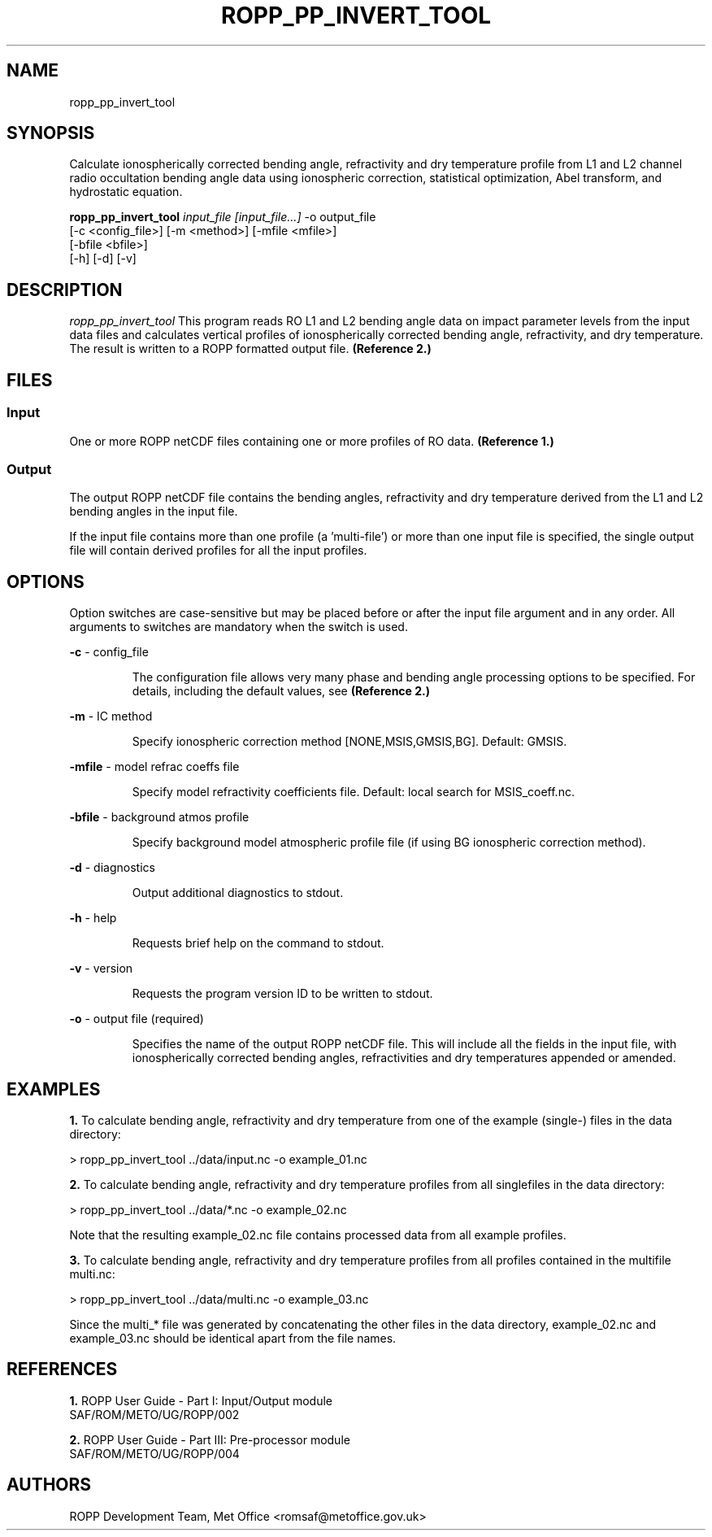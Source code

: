 ./" $Id: ropp_pp_invert_tool.1 3551 2013-02-25 09:51:28Z idculv $
./"
.TH ROPP_PP_INVERT_TOOL 1 31-Jul-2013 ROPP-7 ROPP-7
./"
.SH NAME
ropp_pp_invert_tool
./"
.SH SYNOPSIS
Calculate ionospherically corrected bending angle, refractivity and dry
temperature profile from L1 and L2 channel radio occultation bending
angle data using ionospheric correction, statistical optimization, Abel
transform, and  hydrostatic equation.
.PP
./"
.B ropp_pp_invert_tool
.I input_file [input_file...]
\-o output_file
.br
                 [-c <config_file>] [-m <method>] [-mfile <mfile>]
.br
                 [-bfile <bfile>]
.br
                 [-h] [-d] [-v]
./"
.SH DESCRIPTION
.I ropp_pp_invert_tool
This program reads RO L1 and L2 bending angle data on impact parameter  levels
from the input data files and calculates vertical profiles of  ionospherically
corrected bending angle, refractivity, and dry temperature.  The result is
written to a ROPP formatted output file.
.B (Reference\ 2.)
./"
.SH FILES
.SS Input
One or more ROPP netCDF files containing one or more profiles of RO data.
.B (Reference\ 1.)

.SS Output
The output ROPP netCDF file contains the bending angles, refractivity and dry
temperature derived from the L1 and L2 bending angles in the input file. 

.PP
If the input file contains more than one profile (a 'multi-file') or more
than one input file is specified, the single output file will contain derived
profiles for all the input profiles.
./"

.SH OPTIONS
Option switches are case\-sensitive but may be placed before or after
the input file argument and in any order. All arguments to switches are
mandatory when the switch is used.
.PP
.B -c
\- config_file
.IP
The configuration file allows very many phase and bending angle  processing
options to be specified. For details, including the default values, see 
.B (Reference\ 2.)

.PP
.B -m
\- IC method
.IP
Specify ionospheric correction method [NONE,MSIS,GMSIS,BG]. Default: GMSIS.

.PP
.B -mfile
\- model refrac coeffs file
.IP
Specify model refractivity coefficients file. Default: local search for MSIS_coeff.nc.

.PP
.B -bfile
\- background atmos profile
.IP
Specify background model atmospheric profile file (if using BG ionospheric
correction method).

.PP
.B -d
\- diagnostics
.IP
Output additional diagnostics to stdout.

.PP
.B -h
\- help
.IP
Requests brief help on the command to stdout.

.PP
.B -v
\- version
.IP
Requests the program version ID to be written to stdout.

.PP
.B -o
\- output file (required)
.IP
Specifies the name of the output ROPP netCDF file.  This will include all the
fields in the input file, with ionospherically corrected bending angles,
refractivities and dry temperatures appended or amended.

./"
.SH EXAMPLES
.B 1.
To calculate bending angle, refractivity and dry temperature from one of the
example (single-) files in the data directory:
.PP
 > ropp_pp_invert_tool ../data/input.nc -o example_01.nc

.B 2.
To calculate bending angle, refractivity and dry temperature profiles from all
singlefiles in the data directory:
.PP
 > ropp_pp_invert_tool ../data/*.nc -o example_02.nc
 
Note that the resulting example_02.nc file contains processed data from
all example profiles.

.B 3.
To calculate bending angle, refractivity and dry temperature profiles 
from all profiles contained in the multifile multi.nc:
.PP
 > ropp_pp_invert_tool ../data/multi.nc -o example_03.nc

Since the multi_* file was generated by concatenating the other
files in the data directory, example_02.nc and example_03.nc should be identical
apart from the file names.
./"

.SH REFERENCES
.PP
.B 1.
ROPP User Guide - Part I: Input/Output module
.br
SAF/ROM/METO/UG/ROPP/002
.PP
.B 2.
ROPP User Guide - Part III: Pre-processor module
.br
SAF/ROM/METO/UG/ROPP/004
./"
.SH AUTHORS
ROPP Development Team, Met Office <romsaf@metoffice.gov.uk>
